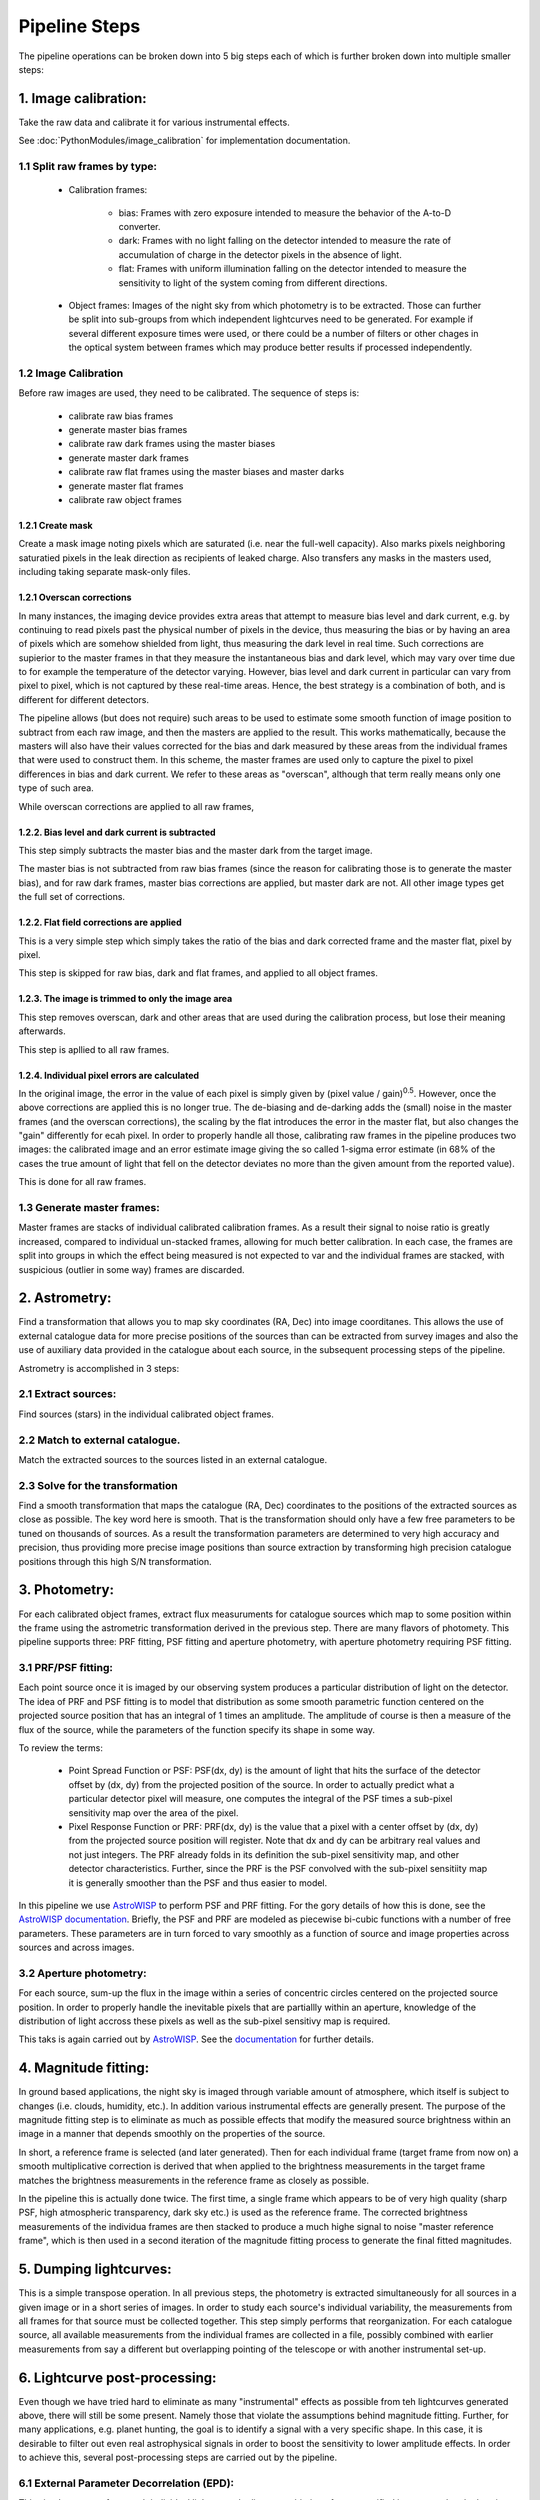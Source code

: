 **************
Pipeline Steps
**************

The pipeline operations can be broken down into 5 big steps each of which is
further broken down into multiple smaller steps:

1. Image calibration: 
=====================

Take the raw data and calibrate it for various instrumental effects.

See :doc:`PythonModules/image_calibration` for implementation
documentation.

1.1 Split raw frames by type:
-----------------------------

    * Calibration frames:

        * bias: Frames with zero exposure intended to measure the behavior of
          the A-to-D converter.

        * dark: Frames with no light falling on the detector intended to measure
          the rate of accumulation of charge in the detector pixels in the
          absence of light.

        * flat: Frames with uniform illumination falling on the detector
          intended to measure the sensitivity to light of the system coming from
          different directions. 

    * Object frames: Images of the night sky from which photometry is to be
      extracted. Those can further be split into sub-groups from which
      independent lightcurves need to be generated. For example if several
      different exposure times were used, or there could be a number of filters
      or other chages in the optical system between frames which may produce
      better results if processed independently.

1.2 Image Calibration
---------------------

Before raw images are used, they need to be calibrated. The sequence of steps
is: 

    * calibrate raw bias frames

    * generate master bias frames

    * calibrate raw dark frames using the master biases

    * generate master dark frames

    * calibrate raw flat frames using the master biases and master darks

    * generate master flat frames

    * calibrate raw object frames

1.2.1 Create mask
^^^^^^^^^^^^^^^^^

Create a mask image noting pixels which are saturated (i.e. near the full-well
capacity). Also marks pixels neighboring saturatied pixels in the leak direction
as recipients of leaked charge. Also transfers any masks in the masters used,
including taking separate mask-only files.

1.2.1 Overscan corrections
^^^^^^^^^^^^^^^^^^^^^^^^^^

In many instances, the imaging device provides extra areas that attempt to
measure bias level and dark current, e.g. by continuing to read pixels past the
physical number of pixels in the device, thus measuring the bias or by having an
area of pixels which are somehow shielded from light, thus measuring the dark
level in real time. Such corrections are supierior to the master frames in that
they measure the instantaneous bias and dark level, which may vary over time due
to for example the temperature of the detector varying. However, bias level and
dark current in particular can vary from pixel to pixel, which is not captured
by these real-time areas. Hence, the best strategy is a combination of both, and
is different for different detectors.

The pipeline allows (but does not require) such areas to be used to estimate
some smooth function of image position to subtract from each raw image, and then
the masters are applied to the result. This works mathematically, because the
masters will also have their values corrected for the bias and dark measured by
these areas from the individual frames that were used to construct them. In this
scheme, the master frames are used only to capture the pixel to pixel
differences in bias and dark current. We refer to these areas as "overscan",
although that term really means only one type of such area.

While overscan corrections are applied to all raw frames,

1.2.2. Bias level and dark current is subtracted
^^^^^^^^^^^^^^^^^^^^^^^^^^^^^^^^^^^^^^^^^^^^^^^^

This step simply subtracts the master bias and the master dark from the target
image.

The master bias is not subtracted from raw bias frames (since the reason for
calibrating those is to generate the master bias), and for raw dark frames,
master bias corrections are applied, but master dark are not. All other image
types get the full set of corrections.

1.2.2. Flat field corrections are applied
^^^^^^^^^^^^^^^^^^^^^^^^^^^^^^^^^^^^^^^^^

This is a very simple step which simply takes the ratio of the bias and dark
corrected frame and the master flat, pixel by pixel.

This step is skipped for raw bias, dark and flat frames, and applied to all
object frames.

1.2.3. The image is trimmed to only the image area
^^^^^^^^^^^^^^^^^^^^^^^^^^^^^^^^^^^^^^^^^^^^^^^^^^

This step removes overscan, dark and other areas that are used during the
calibration process, but lose their meaning afterwards.

This step is apllied to all raw frames.

1.2.4. Individual pixel errors are calculated
^^^^^^^^^^^^^^^^^^^^^^^^^^^^^^^^^^^^^^^^^^^^^

In the original image, the error in the value of each pixel is simply given by
(pixel value / gain)\ :sup:`0.5`. However, once the above corrections are
applied this is no longer true. The de-biasing and de-darking adds the (small)
noise in the master frames (and the overscan corrections), the scaling by the
flat introduces the error in the master flat, but also changes the "gain"
differently for ecah pixel. In order to properly handle all those, calibrating
raw frames in the pipeline produces two images: the calibrated image and an
error estimate image giving the so called 1-sigma error estimate (in 68% of the
cases the true amount of light that fell on the detector deviates no more than
the given amount from the reported value).

This is done for all raw frames.

1.3 Generate master frames:
---------------------------

Master frames are stacks of individual calibrated calibration frames. As a
result their signal to noise ratio is greatly increased, compared to individual
un-stacked frames, allowing for much better calibration. In each case, the
frames are split into groups in which the effect being measured is not expected
to var and the individual frames are stacked, with suspicious (outlier in some
way) frames are discarded.

2. Astrometry:
==============

Find a transformation that allows you to map sky coordinates (RA, Dec) into
image coorditanes. This allows the use of external catalogue data for more
precise positions of the sources than can be extracted from survey images and
also the use of auxiliary data provided in the catalogue about each source, in
the subsequent processing steps of the pipeline.

Astrometry is accomplished in 3 steps:

2.1 Extract sources:
--------------------

Find sources (stars) in the individual calibrated object frames.

2.2 Match to external catalogue.
--------------------------------

Match the extracted sources to the sources listed in an external
catalogue.

2.3 Solve for the transformation
--------------------------------

Find a smooth transformation that maps the catalogue (RA, Dec) coordinates to
the positions of the extracted sources as close as possible. The key word here
is smooth. That is the transformation should only have a few free parameters to
be tuned on thousands of sources. As a result the transformation parameters are
determined to very high accuracy and precision, thus providing more precise
image positions than source extraction by transforming high precision catalogue
positions through this high S/N transformation.

3. Photometry:
==============

For each calibrated object frames, extract flux measuruments for catalogue
sources which map to some position within the frame using the astrometric
transformation derived in the previous step. There are many flavors of
photomety. This pipeline supports three: PRF fitting, PSF fitting and aperture
photometry, with aperture photometry requiring PSF fitting.

3.1 PRF/PSF fitting:
--------------------

Each point source once it is imaged by our observing system produces a
particular distribution of light on the detector. The idea of PRF and PSF
fitting is to model that distribution as some smooth parametric function
centered on the projected source position that has an integral of 1 times an
amplitude. The amplitude of course is then a measure of the flux of the source,
while the parameters of the function specify its shape in some way.

To review the terms:

    * Point Spread Function or PSF: PSF(dx, dy) is the amount of light that hits
      the surface of the detector offset by (dx, dy) from the projected position
      of the source. In order to actually predict what a particular detector
      pixel will measure, one computes the integral of the PSF times a sub-pixel
      sensitivity map over the area of the pixel.

    * Pixel Response Function or PRF: PRF(dx, dy) is the value that a pixel with
      a center offset by (dx, dy) from the projected source position will
      register.  Note that dx and dy can be arbitrary real values and not just
      integers. The PRF already folds in its definition the sub-pixel
      sensitivity map, and other detector characteristics. Further, since the
      PRF is the PSF convolved with the sub-pixel sensitiity map it is generally
      smoother than the PSF and thus easier to model.

In this pipeline we use `AstroWISP <https://github.com/kpenev/AstroWISP>`_ to
perform PSF and PRF fitting. For the gory details of how this is done, see the
`AstroWISP documentation <https://kpenev.github.io/AstroWISP/>`_. Briefly, the
PSF and PRF are modeled as piecewise bi-cubic functions with a number of free
parameters.  These parameters are in turn forced to vary smoothly as a function
of source and image properties across sources and across images.

3.2 Aperture photometry:
------------------------

For each source, sum-up the flux in the image within a series of concentric
circles centered on the projected source position. In order to properly handle
the inevitable pixels that are partiallly within an aperture, knowledge of the
distribution of light accross these pixels as well as the sub-pixel sensitivy
map is required.

This taks is again carried out by `AstroWISP
<https://github.com/kpenev/AstroWISP>`_. See the `documentation
<https://kpenev.github.io/AstroWISP/>`_ for further details.

4. Magnitude fitting:
=====================

In ground based applications, the night sky is imaged through variable amount of
atmosphere, which itself is subject to changes (i.e. clouds, humidity, etc.). In
addition various instrumental effects are generally present. The purpose of the
magnitude fitting step is to eliminate as much as possible effects that modify
the measured source brightness within an image in a manner that depends
smoothly on the properties of the source.

In short, a reference frame is selected (and later generated). Then for each
individual frame (target frame from now on) a smooth multiplicative correction
is derived that when applied to the brightness measurements in the target frame
matches the brightness measurements in the reference frame as closely as
possible.

In the pipeline this is actually done twice. The first time, a single frame
which appears to be of very high quality (sharp PSF, high atmospheric
transparency, dark sky etc.) is used as the reference frame. The corrected
brightness measurements of the individua frames are then stacked to produce a
much highe signal to noise "master reference frame", which is then used in a
second iteration of the magnitude fitting process to generate the final fitted
magnitudes.

5. Dumping lightcurves:
=======================

This is a simple transpose operation. In all previous steps, the photometry is
extracted simultaneously for all sources in a given image or in a short series
of images. In order to study each source's individual variability, the
measurements from all frames for that source must be collected together. This
step simply performs that reorganization. For each catalogue source, all
available measurements from the individual frames are collected in a file,
possibly combined with earlier measurements from say a different but overlapping
pointing of the telescope or with another instrumental set-up.

6. Lightcurve post-processing:
==============================

Even though we have tried hard to eliminate as many "instrumental" effects as
possible from teh lightcurves generated above, there will still be some present.
Namely those that violate the assumptions behind magnitude fitting. Further, for
many applications, e.g. planet hunting, the goal is to identify a signal with a
very specific shape. In this case, it is desirable to filter out even real
astrophysical signals in order to boost the sensitivity to lower amplitude
effects. In order to achieve this, several post-processing steps are carried out
by the pipeline.

6.1 External Parameter Decorrelation (EPD):
-------------------------------------------

This simply removes from each individual lightcurve the linear combintion of
user specified instrumental and other time variable parameters that explain the
most variance. Clearly care must be taken when selecting the parameters to
decorrelate against, lest they vary on similar timescales as the target signal.
If this happens, this step will highly distort if not eliminate the target
signal.


6.2 Trend filtering algorithm (TFA):
------------------------------------

In this step signals which are shared by mulitple sources are removed from each
source's lightcurve. The idea is that most instrumental effects will affect
multiple sources in a similar way, and thus signals common to several sources
are suspected of being instrumental, rather than real astrophysical variability.
Again this steps has the potential to distort or eliminate target signals, so it
should be used with care. If the shape of the target signal is known, there are
versions of this procedure which tend to preserve it.
